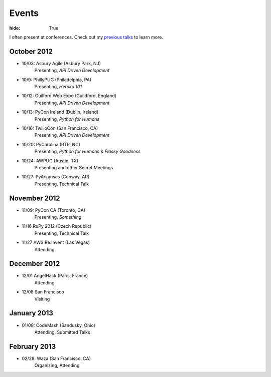 Events
######

:hide: True

I often present at conferences. Check out my `previous talks <http://kennethreitz.com/pages/talks.html>`_ to learn more.

October 2012
------------

- 10/03: Asbury Agile (Asbury Park, NJ)
    Presenting, *API Driven Development*
- 10/9: PhillyPUG (Philadelphia, PA)
    Presenting, *Heroku 101*
- 10/12: Guilford Web Expo (Guildford, England)
    Presenting, *API Driven Development*
- 10/13: PyCon Ireland (Dublin, Ireland)
    Presenting, *Python for Humans*
- 10/16: TwilioCon (San Francisco, CA)
    Presenting, *API Driven Development*
- 10/20: PyCarolina (RTP, NC)
    Presenting, *Python for Humans* & *Flasky Goodness*
- 10/24: AWPUG (Austin, TX)
    Presenting and other Secret Meetings
- 10/27: PyArkansas (Conway, AR)
    Presenting, Technical Talk

November 2012
-------------

- 11/09: PyCon CA (Toronto, CA)
    Presenting, *Something*
- 11/16 RuPy 2012 (Czech Republic)
    Presenting, Technical Talk
- 11/27 AWS Re:Invent (Las Vegas)
    Attending

December 2012
-------------

- 12/01 AngelHack (Paris, France)
    Attending
- 12/08 San Francisco
    Visiting

January 2013
------------

- 01/08: CodeMash (Sandusky, Ohio)
    Attending, Submitted Talks

February 2013
-------------

- 02/28: Waza (San Francisco, CA)
    Organizing, Attending